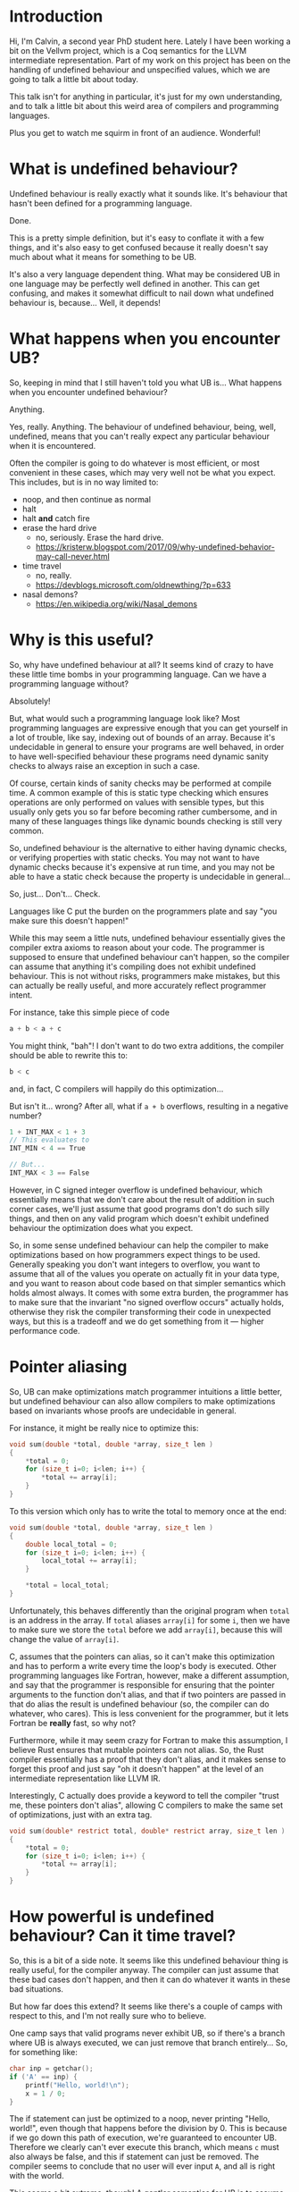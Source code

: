 * Introduction

  Hi, I'm Calvin, a second year PhD student here. Lately I have been
  working a bit on the Vellvm project, which is a Coq semantics for
  the LLVM intermediate representation. Part of my work on this
  project has been on the handling of undefined behaviour and
  unspecified values, which we are going to talk a little bit about
  today.

  This talk isn't for anything in particular, it's just for my own
  understanding, and to talk a little bit about this weird area of
  compilers and programming languages.

  Plus you get to watch me squirm in front of an audience. Wonderful!

* What is undefined behaviour?

  Undefined behaviour is really exactly what it sounds like. It's
  behaviour that hasn't been defined for a programming language.

  Done.

  This is a pretty simple definition, but it's easy to conflate it
  with a few things, and it's also easy to get confused because it
  really doesn't say much about what it means for something to be UB.

  It's also a very language dependent thing. What may be considered UB
  in one language may be perfectly well defined in another. This can
  get confusing, and makes it somewhat difficult to nail down what
  undefined behaviour is, because... Well, it depends!

* What happens when you encounter UB?

  So, keeping in mind that I still haven't told you what UB is... What
  happens when you encounter undefined behaviour?

  Anything.

  Yes, really. Anything. The behaviour of undefined behaviour, being,
  well, undefined, means that you can't really expect any particular
  behaviour when it is encountered.

  Often the compiler is going to do whatever is most efficient, or
  most convenient in these cases, which may very well not be what you
  expect. This includes, but is in no way limited to:
  
  - noop, and then continue as normal
  - halt
  - halt *and* catch fire
  - erase the hard drive
    + no, seriously. Erase the hard drive.
    + https://kristerw.blogspot.com/2017/09/why-undefined-behavior-may-call-never.html
  - time travel
    + no, really.
    + https://devblogs.microsoft.com/oldnewthing/?p=633
  - nasal demons?
    + https://en.wikipedia.org/wiki/Nasal_demons

* Why is this useful?

  So, why have undefined behaviour at all? It seems kind of crazy to
  have these little time bombs in your programming language. Can we
  have a programming language without?

  Absolutely!

  But, what would such a programming language look like? Most
  programming languages are expressive enough that you can get
  yourself in a lot of trouble, like say, indexing out of bounds of an
  array. Because it's undecidable in general to ensure your programs
  are well behaved, in order to have well-specified behaviour these
  programs need dynamic sanity checks to always raise an exception in
  such a case.

  Of course, certain kinds of sanity checks may be performed at
  compile time. A common example of this is static type checking which
  ensures operations are only performed on values with sensible types,
  but this usually only gets you so far before becoming rather
  cumbersome, and in many of these languages things like dynamic
  bounds checking is still very common.

  So, undefined behaviour is the alternative to either having dynamic
  checks, or verifying properties with static checks. You may not want
  to have dynamic checks because it's expensive at run time, and you
  may not be able to have a static check because the property is
  undecidable in general... 

  So, just... Don't... Check.

  Languages like C put the burden on the programmers plate and say
  "you make sure this doesn't happen!"

  While this may seem a little nuts, undefined behaviour essentially
  gives the compiler extra axioms to reason about your code. The
  programmer is supposed to ensure that undefined behaviour can't
  happen, so the compiler can assume that anything it's compiling does
  not exhibit undefined behaviour. This is not without risks,
  programmers make mistakes, but this can actually be really useful,
  and more accurately reflect programmer intent.

  For instance, take this simple piece of code

  #+begin_src c
    a + b < a + c
  #+end_src
  
  You might think, "bah"! I don't want to do two extra additions, the
  compiler should be able to rewrite this to:

  #+begin_src c
    b < c
  #+end_src

  and, in fact, C compilers will happily do this optimization...

  But isn't it... wrong? After all, what if ~a + b~ overflows, resulting in a negative number?

  #+begin_src c
  1 + INT_MAX < 1 + 3
  // This evaluates to
  INT_MIN < 4 == True

  // But...
  INT_MAX < 3 == False
  #+end_src

  However, in C signed integer overflow is undefined behaviour, which
  essentially means that we don't care about the result of addition in
  such corner cases, we'll just assume that good programs don't do
  such silly things, and then on any valid program which doesn't
  exhibit undefined behaviour the optimization does what you expect.

  So, in some sense undefined behaviour can help the compiler to make
  optimizations based on how programmers expect things to be
  used. Generally speaking you don't want integers to overflow, you
  want to assume that all of the values you operate on actually fit in
  your data type, and you want to reason about code based on that
  simpler semantics which holds almost always. It comes with some
  extra burden, the programmer has to make sure that the invariant "no
  signed overflow occurs" actually holds, otherwise they risk the
  compiler transforming their code in unexpected ways, but this is a
  tradeoff and we do get something from it --- higher performance
  code.

* Pointer aliasing

  So, UB can make optimizations match programmer intuitions a little
  better, but undefined behaviour can also allow compilers to make
  optimizations based on invariants whose proofs are undecidable in
  general.

  For instance, it might be really nice to optimize this:

  #+begin_src c
    void sum(double *total, double *array, size_t len )
    {
        ,*total = 0;
        for (size_t i=0; i<len; i++) {
            ,*total += array[i];
        }
    }
  #+end_src

  To this version which only has to write the total to memory once at the end:

  #+begin_src c
    void sum(double *total, double *array, size_t len )
    {
        double local_total = 0;
        for (size_t i=0; i<len; i++) {
            local_total += array[i];
        }

        ,*total = local_total;
    }
  #+end_src

  Unfortunately, this behaves differently than the original program
  when ~total~ is an address in the array. If ~total~ aliases
  ~array[i]~ for some ~i~, then we have to make sure we store the
  ~total~ before we add ~array[i]~, because this will change the value
  of ~array[i]~.

  C, assumes that the pointers can alias, so it can't make this
  optimization and has to perform a write every time the loop's body
  is executed. Other programming languages like Fortran, however, make
  a different assumption, and say that the programmer is responsible
  for ensuring that the pointer arguments to the function don't alias,
  and that if two pointers are passed in that do alias the result is
  undefined behaviour (so, the compiler can do whatever, who
  cares). This is less convenient for the programmer, but it lets
  Fortran be *really* fast, so why not?

  Furthermore, while it may seem crazy for Fortran to make this
  assumption, I believe Rust ensures that mutable pointers can not
  alias. So, the Rust compiler essentially has a proof that they don't
  alias, and it makes sense to forget this proof and just say "oh it
  doesn't happen" at the level of an intermediate representation like
  LLVM IR.

  Interestingly, C actually does provide a keyword to tell the compiler
  "trust me, these pointers don't alias", allowing C compilers to make
  the same set of optimizations, just with an extra tag.

  #+begin_src c
    void sum(double* restrict total, double* restrict array, size_t len )
    {
        ,*total = 0;
        for (size_t i=0; i<len; i++) {
            ,*total += array[i];
        }
    }
  #+end_src

* How powerful is undefined behaviour? Can it time travel?

  # Should this be here, or somewhere else?
 So, this is a bit of a side note. It seems like this undefined
 behaviour thing is really useful, for the compiler anyway. The
 compiler can just assume that these bad cases don't happen, and then
 it can do whatever it wants in these bad situations.

 But how far does this extend? It seems like there's a couple of camps
 with respect to this, and I'm not really sure who to believe.

 One camp says that valid programs never exhibit UB, so if there's a
 branch where UB is always executed, we can just remove that branch
 entirely... So, for something like:

 #+begin_src c
   char inp = getchar();
   if ('A' == inp) {
       printf("Hello, world!\n");
       x = 1 / 0;
   }
 #+end_src

 The if statement can just be optimized to a noop, never printing
 "Hello, world!", even though that happens before the division
 by 0. This is because if we go down this path of execution, we're
 guaranteed to encounter UB. Therefore we clearly can't ever execute
 this branch, which means ~c~ must also always be false, and this if
 statement can just be removed. The compiler seems to conclude that no
 user will ever input ~A~, and all is right with the world.

 This seems a bit extreme, though! A gentler semantics for UB is to
 assume that anything can happen once UB is exhibited, but not
 before. So, perhaps we can just get rid of the bad division, but no
 more.

 #+begin_src c
   char inp = getchar();
   if ('A' == inp) {
       printf("Hello, world!\n");
       // x = 1 / 0;
   }
 #+end_src

 I believe that CompCert (and Vellvm as well) take this more
 conservative approach. It's certainly more stable than the former
 approach (in fact, it's also a refinement of it), and it does seem to
 make more sense from the perspective that none of the prior
 operations exhibit undefined behaviour, so it seems a bit silly to
 have this time traveling undefined behaviour... But I can also see an
 argument for the more aggressive version. The compiler can prove that
 this path will exhibit UB, but it also assumes that UB doesn't
 happen. Therefore, the program shouldn't go down this path!

 The primary difference here, is that the more potent option assumes
 that UB /cannot/ happen, while the latter merely states that
 triggering UB means /anything/ can happen.

 I'm not really sure what the right choice is. For instance, the C++
 standard, for instance, seems to explicitly state that this time
 traveling is allowed.

 #+begin_example
   However, if any such execution contains an undefined operation,
   this International Standard places no requirement on the
   implementation executing that program with that input
   (not even with regard to operations preceding the
   first undefined operation).
 #+end_example

 Again, UB seems to be somewhat of an underspecified concept itself,
 and I think both options are perfectly reasonable, as long as
 everybody involved has some idea of how UB is actually treated,
 particularly with an IR. If LLVM IR has the same time traveling
 behaviour for UB, that's perfectly fine and will allow for even more
 aggressive optimizations, but this (and the myriad of ways you can
 exhibit UB) need to be fully understood by the compiler writers, and
 I'm not sure this is well agreed upon.

* Undefined behaviour in LLVM

  So, undefined behaviour does have its uses. And whether or not you
  think it's a good idea to pass the burden of undefined behaviour
  onto the programmer, it seems to make a lot of sense for an
  intermediate representation used for optimizations, like LLVM.

  Undefined behaviour is a way of passing down invariants other stages
  of the compiler (or programmer-compiler stack) could prove, and that
  an IR like LLVM can just assume.

  In fact, I think it makes a lot of sense to have more control over
  "undefined behaviour" in an intermediate language like LLVM,
  particularly if the IR is intended as a target for multiple
  programming languages, which might handle UB very differently.

  One example for how this could look already exists in LLVM IR. You
  can control what's considered undefined behaviour for add
  instructions.

  #+begin_src llvm
    <result> = add <ty> <op1>, <op2>          ; yields ty:result
    <result> = add nuw <ty> <op1>, <op2>      ; yields ty:result
    <result> = add nsw <ty> <op1>, <op2>      ; yields ty:result
    <result> = add nuw nsw <ty> <op1>, <op2>  ; yields ty:result
  #+end_src

  By default addition is a fully defined operation, with overflow
  being the result modulo $2^n$, and with signed integers having a
  two's complement representation. The ~nuw~ and ~nsw~ flags control
  whether relying on a result that overflows is undefined behaviour
  for unsigned and signed addition respectively. Similarly the ~fadd~
  floating point addition instruction has similar semantics-toggling
  flags to allow for fast math optimizations, which is kind of neat.

  This degree of control seems really useful, and you could imagine
  having annotations for LLVM functions that for instance say "these
  two pointers don't alias", which could be really useful for
  programming languages like Rust which can guarantee that pointer
  arguments don't alias statically, and also useful for things like
  Fortran which put the burden of ensuring there's no aliasing on
  programmers. Everybody wins.

  Having a type system that could allow you to express these
  invariants could be really useful. Explicit annotations can make it
  clear when you actually rely upon undefined behaviour, and we're
  already starting to see some cases of this, like with C99s
  ~restrict~ keyword, which says that a pointer argument does not
  alias with anything. May we live in interesting times.

* Indeterminate values

  So, now we're going to transition to talking a bit about UB and
  handling it in LLVM / Vellvm, but first we have to discuss an
  important part of LLVM. ~undef and ~poison~ values.

  ~undef~ and ~poison~ are what we call indeterminate values,
  particularly ~undef~.  They're intimately related to undefined
  behaviour, but they themselves are not undefined behaviour.  Often
  it is very convenient to be able to say "it doesn't matter what
  value this has", or "this value won't be used", which is essentially
  what ~undef~ and ~poison~ do.

  It's worth prefacing this section with the fact that ~undef~ and
  ~poison~ are sort of... Disputed. Different optimization passes
  treat them differently, and they are not terribly well
  defined. We're currently trying to describe LLVM as it is in Vellvm,
  but it's kind of maddening and there are proposals to change how
  this works entirely because it is well and truly confusing.

** Undef

   LLVM lets you specify that a value is ~undef~, but what exactly
   does this mean? It can be very tempting to think of ~undef~ as
   being UB because of the name, but it's actually a very different
   concept. ~undef~ can be thought of as an "unspecified" or
   "uninitialized" value. This means that the value can take on any
   bit pattern. This might lead to UB if a possible value triggers UB,
   but it also doesn't /have/ to. Here we're just saying "we don't care
   what value this variable takes, make it whatever is convenient at
   the time.

   One point of confusion with ~undef~ is that LLVM really does not
   like to hold a particular representation of an ~undef~ value. Why
   save an arbitrary bit pattern if we don't care about it? So,

   #+begin_src llvm
     %x = i32 undef
     %y = add i32 %x %x
   #+end_src

   Can actually be refined to

   #+begin_src llvm
     %x = i32 undef
     %y = i32 undef  ;; Not just even numbers
   #+end_src

   LLVM basically puts off evaluating ~undef~, and each time an
   ~undef~ is used it can take on a different value. This means that
   the compiler doesn't have to worry about things like saving the value of an
   uninitialized variable.

   This does mean that ~undef~ is somewhat stronger than "we don't
   care what value this variable is assigned", it's essentially "we
   don't care about what value this variable has at all throughout its
   entire life-cycle, even if it changes randomly between uses".

*** More complicated undef

   However, ~undef~ can get more complicated. Our current
   understanding of ~undef~ is that in this case:

   #+begin_src llvm
     %x = i32 undef
     %y = mul i32 %x 2
   #+end_src

   ~%y~ is actually the set of all even numbers, and something like

   #+begin_src llvm
     %z = add i32 %y %y
   #+end_src

   would be the set of all multiples of 2, and not multiples of 4 like
   you might expect, because in this expression ~%y~ is actually
   allowed to take different values each time it's used, it's just
   constrained to be a multiple of 2 each time.

   This seems sort of crazy, because after you compute a value for
   ~%y~ it seems like it would make sense to just save that value and
   use it in both places. This is still a valid thing to do, of
   course, but LLVM lets this behave more broadly, which could
   potentially allow for more optimizations, but we will see how this
   is painful for Vellvm shortly.

*** How is it useful?

    But first, how is ~undef~ actually useful for optimizations?

    One example from the Taming Undefined Behaviour in LLVM paper is this:

    #+begin_src c
      int x;
      if (cond) {
          x = f();
      }

      if (cond2) {
          g(x);
      }
    #+end_src

    Calling ~g(x)~ with an uninitialized value may be undefined
    behaviour, but if you can show that ~cond2~ implies ~cond~. Giving
    ~x~ the value of ~undef~ means that we don't have to care about
    it, and the compiler doesn't have to ensure that ~x~ gets assigned
    some value like ~0~ when it's not necessary.

    # Why not just poison? Well, branching on poison is maybe UB for
    # instance and branching undef is maybe ND choice.

*** How do we handle ~undef~ in Vellvm?

    # Want to mention pick as well. Actually not sure this is necessary.

    ~undef~ handling in Vellvm is fairly complex as we wanted to match
    the apparent semantics of LLVM as much as possible. This means
    that wherever we have ~undef~ we essentially have to construct and
    keep around a full expression.

    #+begin_src c
    (undef + 2) * (3 * undef)  // Left in this complicated form
    #+end_src

    This lets us preserve the set of values that expressions involving
    undef can take on, and we can get the kind of delayed
    nondeterministic choice that we saw previously. We call these
    partially undefined expressions ~uvalues~.

    One problem with this approach, though, is that the interface for
    the memory model is currently not expressive enough. It only
    accepts ~dvalues~, which are concrete values in LLVM. In some
    sense this is reasonable because, because it makes sense that you
    would have to concretize a value in order to store it in memory,
    and it seems like that would fix what the value could be... But it
    does also seem like LLVM permits the compiler to treat values in
    memory as though they can be partially undefined as well. So,
    Vellvm doesn't support storing partially defined values in memory
    right now, but we think we can improve this in the future.

    Having all of this ~uvalue~ stuff does make the interpreter /
    model much more complicated, though.

** Poison

   ~poison~ is an even stronger result than ~undef~, and we can
   actually always relax ~poison~ to ~undef~.

   Generally much simpler to understand than ~undef~, the result of
   pretty much any operation on ~poison~ is just ~poison~, and if it's
   used in any side-effecting way then it raises undefined behaviour.

*** How is it useful?

    ~poison~ is essentially a kind of deferred undefined behaviour.

    This can be really useful for a kind of speculative execution. For
    instance if you want to perform loop invariant code motion,
    optimizations which lift loop invariant expressions outside of
    loops. For instance:

    #+begin_src c
      for (int i = 0; i <= n; ++i) {
          a[(size_t)i] = 42;
      }
    #+end_src

    Could potentially be optimized to:

    #+begin_src c
      for (size_t i = 0; i <= n; ++i) {
          a[i] = 42;
      }
    #+end_src

    That is, you can lift the sign extension of the index out of the
    loop. However, this is only valid if it were UB for ~i~ to
    overflow beforehand, since ~size_t~ is bigger than ~i~. If ~i~
    overflowing just resulted in ~undef~, then we would still only
    index within the range of integers, so this optimization which
    allows indexing outside of this region would not be justified.

*** How do we handle ~poison~ in Vellvm?

    Poison in Vellvm is much simpler than ~undef~ because pretty much
    anything that operates on poison results in poison, and there are
    a few places where we use poison to trigger a UB event, 

** ~poison~ vs ~undef~

   # finish the part with undef justifying an optimization.

   I don't want to get too into the weeds about the differences
   between ~poison~ and ~undef~. It's a bit confusing that LLVM has
   both of these things, and they're slightly different. ~poison~ is
   stronger than ~undef~, and essentially says that if the value is
   used then it's undefined behaviour. ~undef~ means that the value
   can take on any arbitrary bit pattern, kind of like an
   uninitialized variable. They both justify different optimizations,
   but it's also inconsistent in LLVM.

   For instance if overflow was ~undef~ instead of ~poison~ then you
   wouldn't be able to optimize

   #+begin_src c
   a + 1 > a
   #+end_src

   to

   #+begin_src c
   true // Or I guess 1 in C... Whatever. Something something type system.
   #+end_src

   If you get ~poison~ when ~a + 1~ overflows, then this is undefined
   behaviour, so we can just ignore this case and perform the
   optimization that we want.

   If instead you got ~undef~ when ~a + 1~ overflows, then we would be
   able to refine to any arbitrary value for ~a + 1~, and optimize
   based on that. However, if ~a + 1~ overflows, then this means that
   ~a == INT_MAX~ which is no good because then we can't pick anything
   for ~a + 1~ which is larger than ~INT_MAX~, so we can't just pick a
   value that makes this expression a constant ~true~.

* TODO Refinement and Vellvm

  Refinment relations in Vellvm have to take into account undefined
  values. This means that we have to have a refinement relation on
  ~uvalues~, the expressions representing partially defined values.

  #+begin_src coq
    (* Refinement relation for uvalues *)
    Inductive refine_uvalue: uvalue -> uvalue -> Prop :=
    | UndefPoison: forall t, refine_uvalue (UVALUE_Undef t) UVALUE_Poison (* CB / YZ: TODO, type for poison? *)
    | RefineConcrete: forall uv1 uv2, (forall dv, concretize uv1 dv -> concretize uv2 dv) -> refine_uvalue uv1 uv2
    .
  #+end_src

  So, ~undef~ refines ~poison~, and ~uv1~ refines ~uv2~ if any
  concretization of ~uv1~ is also a concretization of ~uv2~.

  #+begin_src coq
    (* Refinement of uninterpreted mcfg *)
    Definition refine_L0: relation (itree L0 uvalue) := eutt refine_uvalue.

    (* Refinement of mcfg after globals *)
    Definition refine_res1 : relation (global_env * uvalue)
      := TT × refine_uvalue.

    (* ... *)
  #+end_src
  
  And then we have a bunch of levels of refinements for reasoning
  about LLVM programs at different levels of interpretation. Mostly
  the LLVM program ~l1~ is a refinement of ~l2~ if the denotated
  itrees are equivalent up to ~Tau~, and the resulting ~uvalue~ is
  equivalent up to ~Tau~.
  
  #+begin_src coq
    (* Refinement for after interpreting pick. *)
    Definition refine_L4 : relation ((itree L4 (memory * (local_env * stack * (global_env * uvalue)))) -> Prop)
      := fun ts ts' => forall t, ts t -> exists t', ts' t' /\ eutt refine_res3 t t'.
  #+end_src

  And there are more interesting relations under our propositional model.

* A better future? Freeze / thaw semantics
** Freeze / Thaw

   undef and poison are pretty confusing. One method of making this
   better is the proposed freeze / thaw semantics which basically
   removes ~undef~ in favor of ~poison~, and then adds a ~freeze~
   instruction which turns a ~poison~ value into a nondeterministic
   choice like ~undef~, but which is immediately fixed to a value,
   instead of having the weird ~undef~ lazy semantics.

*** Why is this better?

    - Much easier to understand
      + the ~undef~ equivalent, ~freeze~ of ~poision~ acts how you
        expect ~undef~ to behave.
    - Undef behaviour can still be recovered, it just has to be explicit.

** Can vellvm support this

   - Should be a fairly trivial change due to how everything is set up.
   - Currently don't want to support it because it would mean that
     Vellvm would have freeze instructions, which LLVM currently
     doesn't have :(.

* What about erasing the hard drive?

  - Short explanation of this if there's time.

* Bibliography

- https://blog.regehr.org/archives/1496
- John Regehr's Guide to UB is good
  + https://blog.regehr.org/archives/213
  + https://blog.regehr.org/archives/226
  + https://blog.regehr.org/archives/232
- http://www.cs.utah.edu/~regehr/papers/undef-pldi17.pdf
- https://www.cl.cam.ac.uk/~pes20/cerberus/cerberus-popl2019.pdf
- https://kristerw.blogspot.com/2017/09/why-undefined-behavior-may-call-never.html
- https://devblogs.microsoft.com/oldnewthing/?p=633
